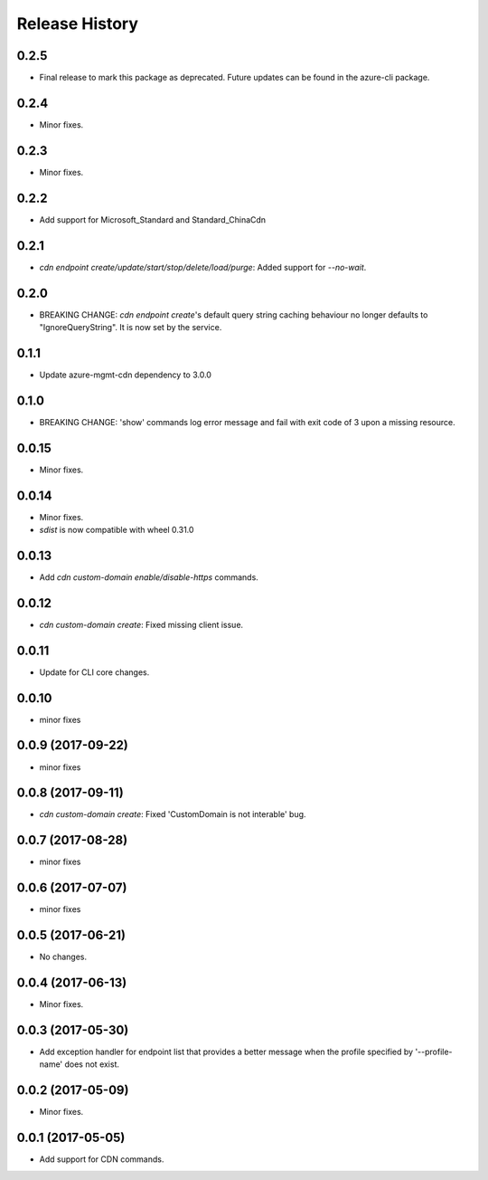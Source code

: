 .. :changelog:

Release History
===============
0.2.5
+++++
* Final release to mark this package as deprecated. Future updates can be found in the azure-cli package.

0.2.4
+++++
* Minor fixes.

0.2.3
+++++
* Minor fixes.

0.2.2
+++++
* Add support for Microsoft_Standard and Standard_ChinaCdn

0.2.1
+++++
* `cdn endpoint create/update/start/stop/delete/load/purge`: Added support for `--no-wait`.

0.2.0
+++++
* BREAKING CHANGE: `cdn endpoint create`'s default query string caching behaviour no longer defaults to "IgnoreQueryString". It is now set by the service.

0.1.1
+++++
* Update azure-mgmt-cdn dependency to 3.0.0

0.1.0
+++++
* BREAKING CHANGE: 'show' commands log error message and fail with exit code of 3 upon a missing resource.

0.0.15
++++++
* Minor fixes.

0.0.14
++++++
* Minor fixes.
* `sdist` is now compatible with wheel 0.31.0

0.0.13
++++++
* Add `cdn custom-domain enable/disable-https` commands.

0.0.12
++++++
* `cdn custom-domain create`: Fixed missing client issue.

0.0.11
++++++
* Update for CLI core changes.

0.0.10
++++++
* minor fixes

0.0.9 (2017-09-22)
++++++++++++++++++
* minor fixes

0.0.8 (2017-09-11)
++++++++++++++++++
* `cdn custom-domain create`: Fixed 'CustomDomain is not interable' bug.

0.0.7 (2017-08-28)
++++++++++++++++++
* minor fixes

0.0.6 (2017-07-07)
++++++++++++++++++
* minor fixes

0.0.5 (2017-06-21)
++++++++++++++++++
* No changes.

0.0.4 (2017-06-13)
++++++++++++++++++
* Minor fixes.

0.0.3 (2017-05-30)
++++++++++++++++++

* Add exception handler for endpoint list that provides a better message when the profile specified by '--profile-name' does not exist.

0.0.2 (2017-05-09)
++++++++++++++++++

* Minor fixes.

0.0.1 (2017-05-05)
++++++++++++++++++

* Add support for CDN commands.
